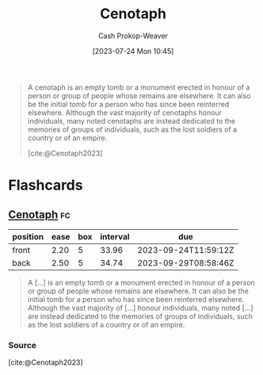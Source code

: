 :PROPERTIES:
:ID:       e8e588ca-1ce4-4c89-b050-44fc595310e7
:LAST_MODIFIED: [2023-09-05 Tue 20:20]
:ROAM_REFS: [cite:@Cenotaph2023]
:END:
#+title: Cenotaph
#+hugo_custom_front_matter: :slug "e8e588ca-1ce4-4c89-b050-44fc595310e7"
#+author: Cash Prokop-Weaver
#+date: [2023-07-24 Mon 10:45]
#+filetags: :concept:

#+begin_quote
A cenotaph is an empty tomb or a monument erected in honour of a person or group of people whose remains are elsewhere. It can also be the initial tomb for a person who has since been reinterred elsewhere. Although the vast majority of cenotaphs honour individuals, many noted cenotaphs are instead dedicated to the memories of groups of individuals, such as the lost soldiers of a country or of an empire.

[cite:@Cenotaph2023]
#+end_quote

* Flashcards
** [[id:e8e588ca-1ce4-4c89-b050-44fc595310e7][Cenotaph]] :fc:
:PROPERTIES:
:CREATED: [2023-07-24 Mon 11:04]
:FC_CREATED: 2023-07-24T18:04:47Z
:FC_TYPE:  vocab
:ID:       f4d0074b-21e0-4a34-aab5-6d58edb34114
:END:
:REVIEW_DATA:
| position | ease | box | interval | due                  |
|----------+------+-----+----------+----------------------|
| front    | 2.20 |   5 |    33.96 | 2023-09-24T11:59:12Z |
| back     | 2.50 |   5 |    34.74 | 2023-09-29T08:58:46Z |
:END:

#+begin_quote
A [...] is an empty tomb or a monument erected in honour of a person or group of people whose remains are elsewhere. It can also be the initial tomb for a person who has since been reinterred elsewhere. Although the vast majority of [...] honour individuals, many noted [...] are instead dedicated to the memories of groups of individuals, such as the lost soldiers of a country or of an empire.
#+end_quote

*** Source
[cite:@Cenotaph2023]
#+print_bibliography: